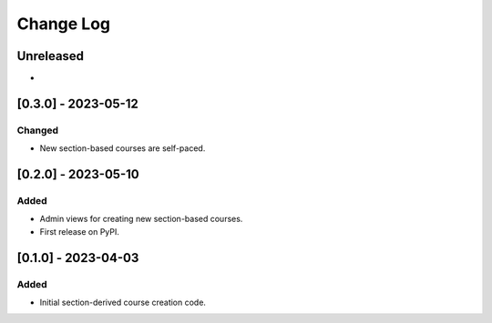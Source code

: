 Change Log
##########

..
   All enhancements and patches to section_to_course will be documented
   in this file.  It adheres to the structure of https://keepachangelog.com/ ,
   but in reStructuredText instead of Markdown (for ease of incorporation into
   Sphinx documentation and the PyPI description).

   This project adheres to Semantic Versioning (https://semver.org/).

.. There should always be an "Unreleased" section for changes pending release.

Unreleased
**********

*

[0.3.0] - 2023-05-12
********************

Changed
=======

* New section-based courses are self-paced.

[0.2.0] - 2023-05-10
********************

Added
=====

* Admin views for creating new section-based courses.
* First release on PyPI.

[0.1.0] - 2023-04-03
********************

Added
=====

* Initial section-derived course creation code.
